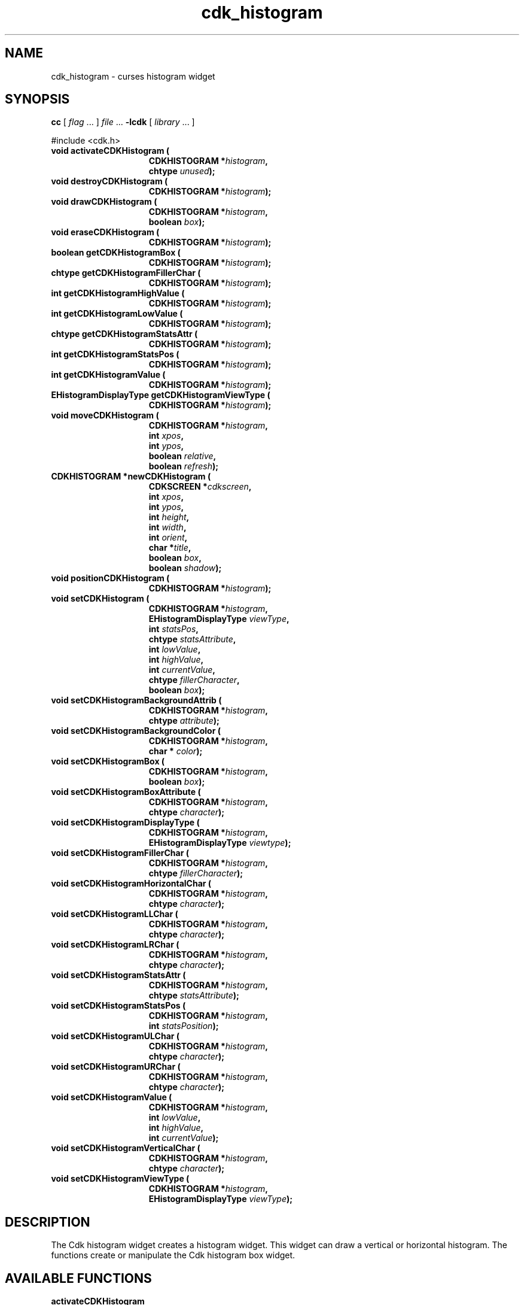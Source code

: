 '\" t
.\" $Id: cdk_histogram.3,v 1.14 2005/12/28 18:35:31 tom Exp $
.de XX
..
.TH cdk_histogram 3
.SH NAME
.XX activateCDKHistogram
.XX destroyCDKHistogram
.XX drawCDKHistogram
.XX eraseCDKHistogram
.XX getCDKHistogramBox
.XX getCDKHistogramFillerChar
.XX getCDKHistogramHighValue
.XX getCDKHistogramLowValue
.XX getCDKHistogramStatsAttr
.XX getCDKHistogramStatsPos
.XX getCDKHistogramValue
.XX getCDKHistogramViewType
.XX moveCDKHistogram
.XX newCDKHistogram
.XX positionCDKHistogram
.XX setCDKHistogram
.XX setCDKHistogramBackgroundAttrib
.XX setCDKHistogramBackgroundColor
.XX setCDKHistogramBox
.XX setCDKHistogramBoxAttribute
.XX setCDKHistogramDisplayType
.XX setCDKHistogramFillerChar
.XX setCDKHistogramHorizontalChar
.XX setCDKHistogramLLChar
.XX setCDKHistogramLRChar
.XX setCDKHistogramStatsAttr
.XX setCDKHistogramStatsPos
.XX setCDKHistogramULChar
.XX setCDKHistogramURChar
.XX setCDKHistogramValue
.XX setCDKHistogramVerticalChar
.XX setCDKHistogramViewType
cdk_histogram \- curses histogram widget
.SH SYNOPSIS
.LP
.B cc
.RI "[ " "flag" " \|.\|.\|. ] " "file" " \|.\|.\|."
.B \-lcdk
.RI "[ " "library" " \|.\|.\|. ]"
.LP
#include <cdk.h>
.nf
.TP 15
.B "void activateCDKHistogram ("
.BI "CDKHISTOGRAM *" "histogram",
.BI "chtype " "unused");
.TP 15
.B "void destroyCDKHistogram ("
.BI "CDKHISTOGRAM *" "histogram");
.TP 15
.B "void drawCDKHistogram ("
.BI "CDKHISTOGRAM *" "histogram",
.BI "boolean " "box");
.TP 15
.B "void eraseCDKHistogram ("
.BI "CDKHISTOGRAM *" "histogram");
.TP 15
.B "boolean getCDKHistogramBox ("
.BI "CDKHISTOGRAM *" "histogram");
.TP 15
.B "chtype getCDKHistogramFillerChar ("
.BI "CDKHISTOGRAM *" "histogram");
.TP 15
.B "int getCDKHistogramHighValue ("
.BI "CDKHISTOGRAM *" "histogram");
.TP 15
.B "int getCDKHistogramLowValue ("
.BI "CDKHISTOGRAM *" "histogram");
.TP 15
.B "chtype getCDKHistogramStatsAttr ("
.BI "CDKHISTOGRAM *" "histogram");
.TP 15
.B "int getCDKHistogramStatsPos ("
.BI "CDKHISTOGRAM *" "histogram");
.TP 15
.B "int getCDKHistogramValue ("
.BI "CDKHISTOGRAM *" "histogram");
.TP 15
.B "EHistogramDisplayType getCDKHistogramViewType ("
.BI "CDKHISTOGRAM *" "histogram");
.TP 15
.B "void moveCDKHistogram ("
.BI "CDKHISTOGRAM *" "histogram",
.BI "int " "xpos",
.BI "int " "ypos",
.BI "boolean " "relative",
.BI "boolean " "refresh");
.TP 15
.B "CDKHISTOGRAM *newCDKHistogram ("
.BI "CDKSCREEN *" "cdkscreen",
.BI "int " "xpos",
.BI "int " "ypos",
.BI "int " "height",
.BI "int " "width",
.BI "int " "orient",
.BI "char *" "title",
.BI "boolean " "box",
.BI "boolean " "shadow");
.TP 15
.B "void positionCDKHistogram ("
.BI "CDKHISTOGRAM *" "histogram");
.TP 15
.B "void setCDKHistogram ("
.BI "CDKHISTOGRAM *" "histogram",
.BI "EHistogramDisplayType " "viewType",
.BI "int " "statsPos",
.BI "chtype " "statsAttribute",
.BI "int " "lowValue",
.BI "int " "highValue",
.BI "int " "currentValue",
.BI "chtype " "fillerCharacter",
.BI "boolean " "box");
.TP 15
.B "void setCDKHistogramBackgroundAttrib ("
.BI "CDKHISTOGRAM *" "histogram",
.BI "chtype " "attribute");
.TP 15
.B "void setCDKHistogramBackgroundColor ("
.BI "CDKHISTOGRAM *" "histogram",
.BI "char * " "color");
.TP 15
.B "void setCDKHistogramBox ("
.BI "CDKHISTOGRAM *" "histogram",
.BI "boolean " "box");
.TP 15
.B "void setCDKHistogramBoxAttribute ("
.BI "CDKHISTOGRAM *" "histogram",
.BI "chtype " "character");
.TP 15
.B "void setCDKHistogramDisplayType ("
.BI "CDKHISTOGRAM *" "histogram",
.BI "EHistogramDisplayType " "viewtype");
.TP 15
.B "void setCDKHistogramFillerChar ("
.BI "CDKHISTOGRAM *" "histogram",
.BI "chtype " "fillerCharacter");
.TP 15
.B "void setCDKHistogramHorizontalChar ("
.BI "CDKHISTOGRAM *" "histogram",
.BI "chtype " "character");
.TP 15
.B "void setCDKHistogramLLChar ("
.BI "CDKHISTOGRAM *" "histogram",
.BI "chtype " "character");
.TP 15
.B "void setCDKHistogramLRChar ("
.BI "CDKHISTOGRAM *" "histogram",
.BI "chtype " "character");
.TP 15
.B "void setCDKHistogramStatsAttr ("
.BI "CDKHISTOGRAM *" "histogram",
.BI "chtype " "statsAttribute");
.TP 15
.B "void setCDKHistogramStatsPos ("
.BI "CDKHISTOGRAM *" "histogram",
.BI "int " "statsPosition");
.TP 15
.B "void setCDKHistogramULChar ("
.BI "CDKHISTOGRAM *" "histogram",
.BI "chtype " "character");
.TP 15
.B "void setCDKHistogramURChar ("
.BI "CDKHISTOGRAM *" "histogram",
.BI "chtype " "character");
.TP 15
.B "void setCDKHistogramValue ("
.BI "CDKHISTOGRAM *" "histogram",
.BI "int " "lowValue",
.BI "int " "highValue",
.BI "int " "currentValue");
.TP 15
.B "void setCDKHistogramVerticalChar ("
.BI "CDKHISTOGRAM *" "histogram",
.BI "chtype " "character");
.TP 15
.B "void setCDKHistogramViewType ("
.BI "CDKHISTOGRAM *" "histogram",
.BI "EHistogramDisplayType " "viewType");
.fi
.SH DESCRIPTION
The Cdk histogram widget creates a histogram widget.
This widget can draw a vertical or horizontal histogram.
The functions create or manipulate the Cdk histogram box widget.
.SH AVAILABLE FUNCTIONS
.TP 5
.B activateCDKHistogram
obsolete entrypoint which calls \fBdrawCDKHistogram\fP.
.TP 5
.B destroyCDKHistogram
removes the widget from the screen and frees memory the object used.
.TP 5
.B drawCDKHistogram
draws the histogram widget on the screen.
If the \fBbox\fR parameter is true, the widget is drawn with a box.
.TP 5
.B eraseCDKHistogram
removes the widget from the screen.
This does \fINOT\fR destroy the widget.
.TP 5
.B getCDKHistogramBox
returns true if the widget will be drawn with a box around it.
.TP 5
.B getCDKHistogramFillerChar
returns the character being used to draw the histogram bar.
.TP 5
.B getCDKHistogramHighValue
returns the high value of the histogram.
.TP 5
.B getCDKHistogramLowValue
returns the low value of the histogram.
.TP 5
.B getCDKHistogramStatsAttr
returns the attribute of the statistics of the histogram.
.TP 5
.B getCDKHistogramStatsPos
returns where the histogram will draw the statistics.
.TP 5
.B getCDKHistogramValue
returns the current value of the histogram.
.TP 5
.B getCDKHistogramViewType
returns the view type of the histogram widget.
.TP 5
.B moveCDKHistogram
moves the given widget to the given position.
The parameters \fBxpos\fR and \fBypos\fR are the new position of the widget.
The parameter \fBxpos\fR may be an integer or one of the pre-defined values
\fITOP\fR, \fIBOTTOM\fR, and \fICENTER\fR.
The parameter \fBypos\fR can be an integer or one of the pre-defined values
\fILEFT\fR, \fIRIGHT\fR, and \fICENTER\fR.
The parameter \fBrelative\fR states whether
the \fBxpos\fR/\fBypos\fR pair is a relative move or an absolute move.
For example
if \fBxpos\fR = 1 and \fBypos\fR = 2 and \fBrelative\fR = \fBTRUE\fR,
then the widget would move one row down and two columns right.
If the value of \fBrelative\fR was \fBFALSE\fR then the widget would move to the position (1,2).
Do not use the values \fITOP\fR, \fIBOTTOM\fR, \fILEFT\fR,
\fIRIGHT\fR, or \fICENTER\fR when \fBrelative\fR = \fITRUE\fR.
(weird things may happen).
The final parameter \fBrefresh\fR is a boolean value which states
whether the widget will get refreshed after the move.
.TP 5
.B newCDKHistogram
creates a histogram widget and returns a pointer to it.
Parameters:
.RS
.TP 5
\fBscreen\fR
is the screen you wish this widget to be placed in.
.TP 5
\fBxpos\fR
controls the placement of the object along the horizontal axis.
It may be an integer or one of the pre-defined values
\fILEFT\fR, \fIRIGHT\fR, and \fICENTER\fR.
.TP 5
\fBypos\fR
controls the placement of the object along the vertical axis.
It may be an integer or one of the pre-defined values
\fITOP\fR, \fIBOTTOM\fR, and \fICENTER\fR.
.TP 5
\fBtitle\fR
is the string which will be displayed at the top of the widget.
The title can be more than one line; just provide a carriage return
character at the line break.
.TP 5
\fBheight\fR and
.TP 5
\fBwidth\fR
control the height and width of the widget.
If you provide a value of zero for either
of the height or the width, the widget will be created with the full width and
height of the screen.
If you provide a negative value, the widget will be created
the full height or width minus the value provided.
.TP 5
\fBorient\fR
specifies the orientation of the histogram.
It is one of these pre-defined values: \fIVERTICAL\fR and \fIHORIZONTAL\fR.
.TP 5
\fBlabel\fR
is the string to use as the label of the histogram.
.TP 5
\fBbox\fR
is true if the widget should be drawn with a box around it.
.TP 5
\fBshadow\fR
turns the shadow on or off around this widget.
.RE
.IP
If the widget could not be created then a \fINULL\fR pointer is returned.
.TP 5
.B positionCDKHistogram
allows the user to move the widget around the screen via the
cursor/keypad keys.
See \fBcdk_position (3)\fR for key bindings.
.TP 5
.B setCDKHistogram
lets the programmer set the specific values of the histogram widget.
The parameter \fBviewType\fR specifies the type of histogram to draw.
The following table lists the valid values and the results.
.LP
.TS
center tab(/) allbox;
l l
lw15 lw30 .
\fBDisplay_Type/Result\fR
vNONE/T{
Displays no information about the current values.
T}
vPERCENT/T{
Displays the current value as a percentage.
T}
vFRACTION/T{
Displays the current value as a fraction.
T}
vREAL/Displays the current value.
.TE
.sp
.TP 5
\&
The \fBstatsPosition\fR parameter states where the statistics will be displayed.
It accepts \fITOP\fR, \fIBOTTOM\fR, and \fICENTER\fR.
.IP
The parameter \fBstatsAttribute\fR sets the attributes of the statistics.
.IP
The parameters \fBlowValue\fR, \fBhighValue\fR, and \fBcurrentValue\fR are the low, high,
and current values respectively.
.IP
The \fBfiller\fR character is the character
to use in the unused space in the histogram.
.IP
If the \fBbox\fR parameter is true, the widget is drawn with a box.
.TP 5
.B setCDKHistogramBackgroundAttrib
the background color attribute the widget.
The parameter \fBattribute\fR is a curses attribute, e.g., A_BOLD.
.TP 5
.B setCDKHistogramBackgroundColor
the background color of the widget.
The parameter \fBcolor\fR
is in the format of the Cdk format strings.
See \fBcdk_display (3)\fR.
.TP 5
.B setCDKHistogramBox
sets whether the widget will be drawn with a box around it.
.TP 5
.B setCDKHistogramBoxAttribute
sets the attribute of the box.
.TP 5
.B setCDKHistogramDisplayType
sets the display type (see \fBgetCDKHistogramViewType\fP).
.TP 5
.B setCDKHistogramFillerChar
sets the character to use when drawing the histogram bar.
.TP 5
.B setCDKHistogramHorizontalChar
sets the horizontal drawing character for the box to
the given character.
.TP 5
.B setCDKHistogramLLChar
sets the lower left hand corner of the widget's box to
the given character.
.TP 5
.B setCDKHistogramLRChar
sets the lower right hand corner of the widget's box to
the given character.
.TP 5
.B setCDKHistogramStatsAttr
sets the attribute to use when drawing the histogram statistics.
.TP 5
.B setCDKHistogramStatsPos
sets where the statistics will be drawn on the widget.
See the \fBsetCDKHistogram\fR description for more details.
.TP 5
.B setCDKHistogramULChar
sets the upper left hand corner of the widget's box to the given character.
.TP 5
.B setCDKHistogramURChar
sets the upper right hand corner of the widget's box to
the given character.
.TP 5
.B setCDKHistogramValue
sets the low, high, and current value of the histogram.
.TP 5
.B setCDKHistogramVerticalChar
sets the vertical drawing character for the box to
the given character.
.TP 5
.B setCDKHistogramViewType
sets the view type of the histogram.
Look at the \fBsetCDKHistogram\fR description for more details.
.SH SEE ALSO
.BR cdk (3),
.BR cdk_binding (3),
.BR cdk_display (3),
.BR cdk_position (3),
.BR cdk_screen (3)
